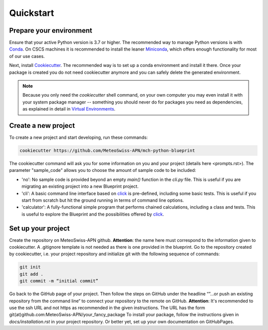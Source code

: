 
**********
Quickstart
**********

Prepare your environment
------------------------

Ensure that your active Python version is 3.7 or higher.
The recommended way to manage Python versions is with `Conda <https://docs.conda.io/en/latest/>`__. On CSCS machines it is recommended to install the leaner `Miniconda <https://docs.conda.io/en/latest/miniconda.html>`__, which offers enough functionality for most of our use cases.

Next, install `Cookiecutter <https://github.com/cookiecutter/cookiecutter>`__.
The recommended way is to set up a conda environment and install it there. Once your package is created you do not need cookiecutter anymore and you can safely delete the generated environment.

.. note::
    Because you only need the `cookiecutter` shell command, on your own computer you may even install it with your system package manager -- something you should never do for packages you need as dependencies, as explained in detail in `Virtual Environments <virtual_environments.rst>`__.

Create a new project
--------------------

To create a new project and start developing, run these commands:

.. code:: shell

    cookiecutter https://github.com/MeteoSwiss-APN/mch-python-blueprint

The cookiecutter command will ask you for some information on you and your project (details here <prompts.rst>).
The parameter "sample_code" allows you to choose the amount of sample code to be included:

-   'no': No sample code is provided beyond an empty `main()` function in the `cli.py` file.
    This is useful if you are migrating an existing project into a new Blueprint project.
-   'cli': A basic command line interface based on `click <https://click.palletsprojects.com>`__ is pre-defined, including some basic tests.
    This is useful if you start from scratch but hit the ground running in terms of command line options.
-   'calculator': A fully-functional simple program that performs chained calculations, including a class and tests.
    This is useful to explore the Blueprint and the possibilities offered by `click <https://click.palletsprojects.com>`__.


Set up your project
-------------------

Create the repository on MeteoSwiss-APN github. **Attention**: the name here must correspond to the information given to cookiecutter. A .gitignore template is not needed as there is one provided in the blueprint. Go to the repository created by cookiecutter, i.e. your project repository and initialize git with the following sequence of commands:

.. code:: bash

    git init
    git add .
    git commit -m “initial commit”

Go back to the GitHub page of your project. Then follow the steps on GitHub under the headline “”…or push an existing repository from the command line“ to connect your repository to the remote on GitHub. **Attention**: It's recommended to use the ssh URL and not https as recommended in the given instructions. The URL has the form git(at)github.com:MeteoSwiss-APN/your_fancy_package To install your package, follow the instructions given in `docs/installation.rst` in your project repository. Or better yet, set up your own documentation on GitHubPages.
